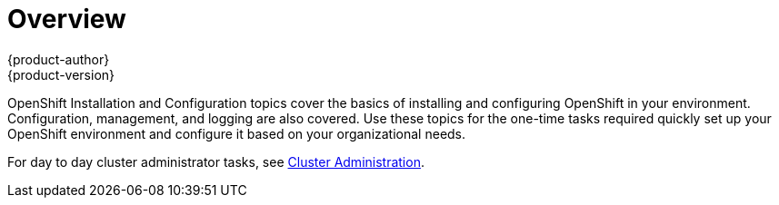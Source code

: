 = Overview
{product-author}
{product-version}
:data-uri:
:icons:
:experimental:

OpenShift Installation and Configuration topics cover the basics of installing
and configuring OpenShift in your environment. Configuration, management, and
logging are also covered. Use these topics for the one-time tasks required
quickly set up your OpenShift environment and configure it based on your
organizational needs.

For day to day cluster administrator tasks, see
link:../admin_guide/index.html[Cluster Administration].
